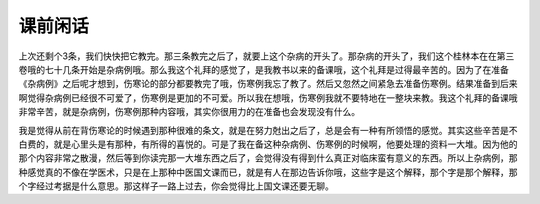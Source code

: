 课前闲话
============

上次还剩个3条，我们快快把它教完。那三条教完之后了，就要上这个杂病的开头了。那杂病的开头了，我们这个桂林本在在第三卷哦的七十几条开始是杂病例哦。那么我这个礼拜的感觉了，是我教书以来的备课哦，这个礼拜是过得最辛苦的。因为了在准备《杂病例》之后呢才想到，伤寒论的部分都要教完了哦，伤寒例我忘了教了。然后又忽然之间紧急去准备伤寒例。结果准备到后来啊觉得杂病例已经很不可爱了，伤寒例是更加的不可爱。所以我在想哦，伤寒例我就不要特地在一整块来教。我这个礼拜的备课哦非常辛苦，就是杂病例，伤寒例那种内容哦，其实你很用力的在准备也会发现没有什么。

我是觉得从前在背伤寒论的时候遇到那种很难的条文，就是在努力尅出之后了，总是会有一种有所领悟的感觉。其实这些辛苦是不白费的，就是心里头是有那种，有所得的喜悦的。可是了我在备这种杂病例、伤寒例的时候啊，他要处理的资料一大堆。因为他的那个内容非常之散漫，然后等到你读完那一大堆东西之后了，会觉得没有得到什么真正对临床蛮有意义的东西。所以上杂病例，那种感觉真的不像在学医术，只是在上那种中医国文课而已，就是有人在那边告诉你哦，这些字是这个解释，那个字是那个解释，那个字经过考据是什么意思。那这样子一路上过去，你会觉得比上国文课还要无聊。
